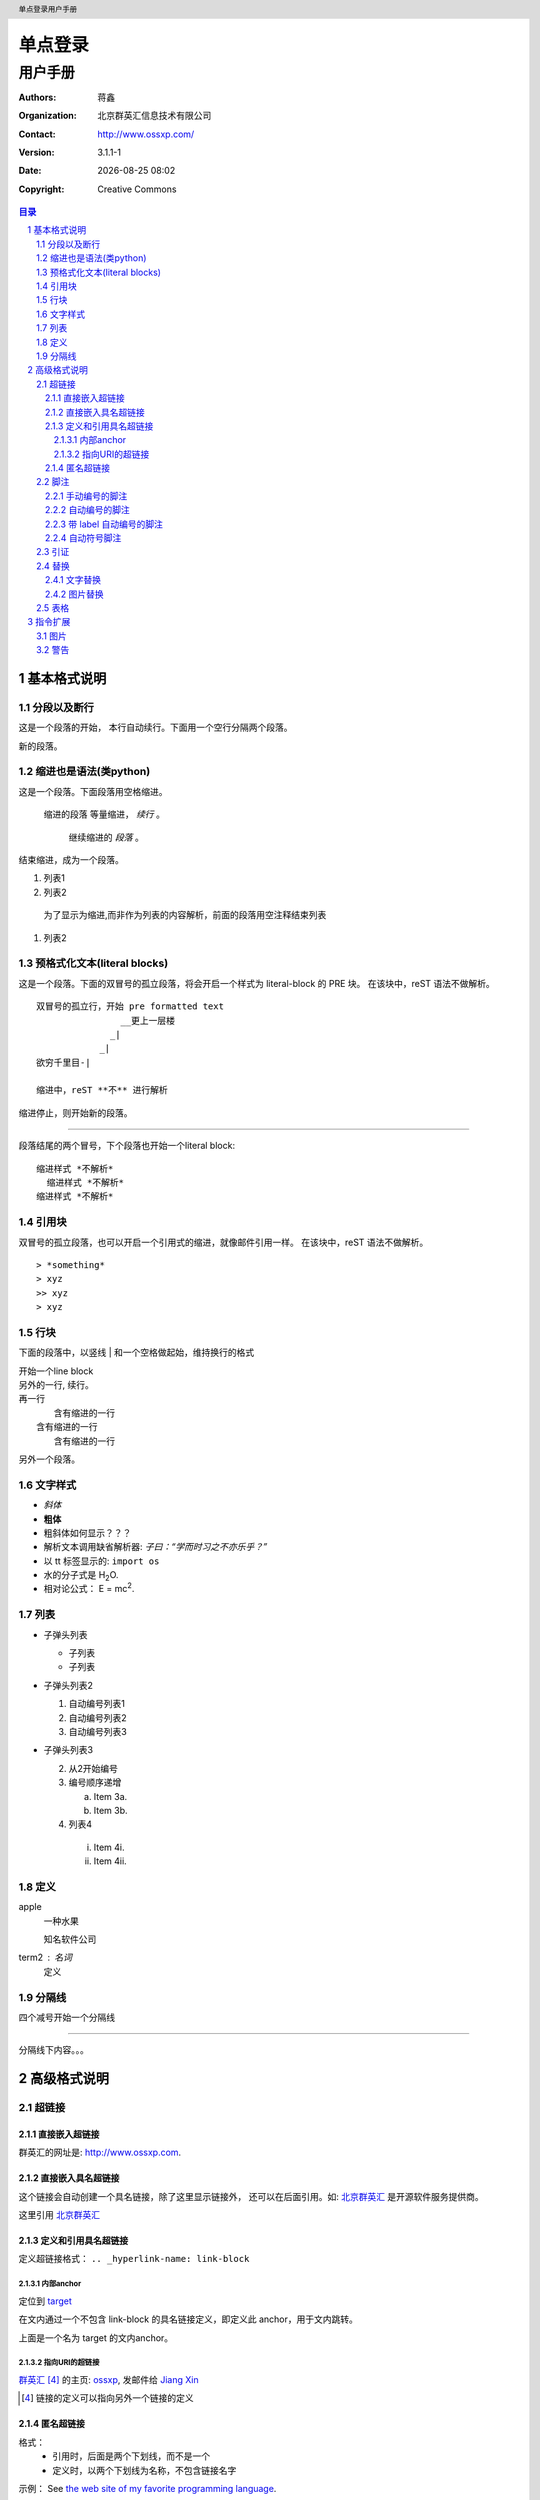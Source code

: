 ================
单点登录
================

------------
用户手册
------------

:Authors: 蒋鑫
:Organization: 北京群英汇信息技术有限公司
:Contact: http://www.ossxp.com/
:Version: 3.1.1-1
:Date: |date|
:Copyright: Creative Commons

.. contents:: 目录
.. sectnum::
.. header:: 单点登录用户手册
.. footer:: 北京群英汇信息技术有限公司
.. |date| date:: %Y-%m-%d %H:%M


基本格式说明
============

分段以及断行
------------

这是一个段落的开始，
本行自动续行。下面用一个空行分隔两个段落。

新的段落。

缩进也是语法(类python)
-----------------------

这是一个段落。下面段落用空格缩进。

  缩进的段落
  等量缩进， *续行* 。

    继续缩进的 *段落* 。

结束缩进，成为一个段落。

#. 列表1
#. 列表2

..

  为了显示为缩进,而非作为列表的内容解析，前面的段落用空注释结束列表

#. 列表2

预格式化文本(literal blocks)
------------------------------

这是一个段落。下面的双冒号的孤立段落，将会开启一个样式为 literal-block 的 PRE 块。
在该块中，reST 语法不做解析。

::

  双冒号的孤立行，开始 pre formatted text
                  __更上一层楼
                _|
              _|
  欲穷千里目-|
  
  缩进中，reST **不** 进行解析

缩进停止，则开始新的段落。

----

段落结尾的两个冒号，下个段落也开始一个literal block: ::

 缩进样式 *不解析*
   缩进样式 *不解析*
 缩进样式 *不解析*

引用块
--------

双冒号的孤立段落，也可以开启一个引用式的缩进，就像邮件引用一样。
在该块中，reST 语法不做解析。

::

> *something* 
> xyz
>> xyz
> xyz

行块
-----

下面的段落中，以竖线 | 和一个空格做起始，维持换行的格式

| 开始一个line block
| 另外的一行, 
  续行。
| 再一行
|    含有缩进的一行
|  含有缩进的一行
|    含有缩进的一行

另外一个段落。

文字样式
--------

- *斜体*
- **粗体**
- 粗斜体如何显示？？？
- 解析文本调用缺省解析器: `子曰：“学而时习之不亦乐乎？”`
- 以 tt 标签显示的: ``import os``
- 水的分子式是 |H2O|.
- 相对论公式： |e=mc2|.

.. |H2O| replace:: H\ :sub:`2`\ O
.. |e=mc2| replace:: E = mc\ :sup:`2`

列表
-----

* 子弹头列表

  - 子列表
  - 子列表

* 子弹头列表2

  #. 自动编号列表1
  #. 自动编号列表2

  #. 自动编号列表3

* 子弹头列表3

  2. 从2开始编号
  3. 编号顺序递增

     a) Item 3a.
     b) Item 3b.

  4. 列表4

   i) Item 4i.
   ii) Item 4ii.

定义
-----

apple
  一种水果

  知名软件公司

term2 : 名词
  定义

分隔线
------

四个减号开始一个分隔线

------

分隔线下内容。。。


高级格式说明
============

超链接
------

直接嵌入超链接
~~~~~~~~~~~~~~

群英汇的网址是: http://www.ossxp.com.

直接嵌入具名超链接
~~~~~~~~~~~~~~~~~~~

这个链接会自动创建一个具名链接，除了这里显示链接外，
还可以在后面引用。如: `北京群英汇 <http://www.ossxp.com>`_
是开源软件服务提供商。

这里引用 北京群英汇_

定义和引用具名超链接
~~~~~~~~~~~~~~~~~~~~

定义超链接格式： ``.. _hyperlink-name: link-block``

内部anchor
^^^^^^^^^^
定位到 target_

在文内通过一个不包含 link-block 的具名链接定义，即定义此 anchor，用于文内跳转。

.. _target:

上面是一个名为 target 的文内anchor。

指向URI的超链接
^^^^^^^^^^^^^^^

群英汇_ [#]_ 的主页: ossxp_, 发邮件给 `Jiang Xin`_


.. _群英汇: ossxp_
.. _ossxp: http://www.ossxp.com/
.. _Jiang Xin: worldhello.net@gmail.com
.. [#] 链接的定义可以指向另外一个链接的定义

匿名超链接
~~~~~~~~~~

格式：
  * 引用时，后面是两个下划线，而不是一个
  * 定义时，以两个下划线为名称，不包含链接名字

示例： See `the web site of my favorite programming language`__.

.. __: http://www.python.org

一个文档可以包含多个匿名超链接，要求：

 * 引用的数量和定义的数量相同
 * 定义和引用一一对应


脚注
----

脚注就是以顺序的数字显示链接，并指向脚注区域的相关注释。

手动编号的脚注
~~~~~~~~~~~~~~

方括号 [1]_ 内手动编号 [1]_ ，别忘了结尾的下划线 [3]_, 可以重复引用脚注 [3]_ 

.. [1] 嵌入的脚注前后要有空格
.. [2] 阿拉伯数字
.. [3] 下划线只在引用时需要提供，定义时，不需要

自动编号的脚注
~~~~~~~~~~~~~~

自动编号的脚注是用井号 [#]_ 作为 label 的脚注 [#]_

.. [#] 以 # 代替数字
.. [#] 自动增加编号。定义的时候也写成 #，而不要用数字

但是自动编号的局限性是：不能对一个脚注在多处引用。

对于需要在多处引用自动编号的脚注，可以使用下面的带有 label 的自动编号脚注。


带 label 自动编号的脚注
~~~~~~~~~~~~~~~~~~~~~~~

带有label 的自动脚注 [#note]_ 会根据前面的脚注情况，自动编号。显示为
"[n]".  如果多此引用此脚注，可以多次出现同 label 的自动脚注 [#note]_ 。
如果向使用链接指向脚注，可以用 *简单链接* 语法做指向。如： note_ 

.. [#note] This is the footnote labeled "note".

自动符号脚注
~~~~~~~~~~~~~~~~~~~~~~~

可以用星号 * 作为脚注的label，会依次用不同的符号来显示。脚注 [*]_,脚注 [*]_,脚注 [*]_,脚注 [*]_,脚注 [*]_ ...

.. [*] 以符号的形式显示的脚注
.. [*] 以符号的形式显示的脚注
.. [*] 以符号的形式显示的脚注
.. [*] 以符号的形式显示的脚注
.. [*] 以符号的形式显示的脚注

引证
----

引证就是以有意义的单词或者规定的格式编码显示链接，并指向引证区域的相关注释。

和脚注类似，不过是直接使用字母而非数字作为 label。 [CIT2002]_.

.. [CIT2002] This is the citation.  It's just like a footnote,
   except the label is textual.

替换
----

用竖线中间夹着要替换的单词。定义替换采用两个点的类似注释的语法。

文字替换
~~~~~~~~

|RST|_ is a little annoying to type over and over, especially
when writing about |RST| itself, and spelling out the
bicapitalized word |RST| every time isn't really necessary for
|RST| source readability.

.. |RST| replace:: reStructuredText
.. _RST: http://docutils.sourceforge.net/rst.html

图片替换
~~~~~~~~

The |biohazard| symbol must be used on containers used to
dispose of medical waste.

.. |biohazard| image:: images/1.gif

* |Red light| means stop.
* |Green light| means go.
* |Yellow light| means go really fast.

.. |Red light|    image:: images/2.gif
.. |Green light|  image:: images/3.gif
.. |Yellow light| image:: images/4.gif

表格
----

* 英文表格

  +------------+------------+-----------+
  | Header 1   | Header 2   | Header 3  |
  +============+============+===========+
  | body row 1 | column 2   | column 3  |
  +------------+------------+-----------+
  | body row 2 |    `ps -ef | grep py`  |
  |            |                        |
  +------------+------------+-----------+
  | body row 3 | Cells may  | - Cells   |
  +------------+ span rows. | - contain |
  | body row 4 |            | - blocks. |
  +------------+------------+-----------+

* 中文表格

  +------------+------------+-----------+
  |    表头1   |    表头2   |    表头3  |
  +============+============+===========+
  | 表格行1    |    列 2    |    列 3   |
  +------------+------------+-----------+
  | 表格行2    |    `ps -ef | grep py`  |
  |            |                        |
  +------------+------------+-----------+
  | 表格行3    | 单元格     | - 单元格  |
  +------------+ 跨越多行。 | - 包含    |
  | 表格行4    |            | - 块.     |
  +------------+------------+-----------+

* 简单表格


Simple table:

=====  =====  ======
   Inputs     Output
------------  ------
  A      B    A or B
=====  =====  ======
False  False  False
True   False  True
False  True   True
True   True   True
=====  =====  ======

指令扩展
============

图片
----

 * 嵌入图片

   .. image:: images/1.gif

 * 带标题的图片

   .. figure:: images/2.gif

      The larch.

 * 图片缩放

   .. figure:: images/3.gif
      :scale: 50
   
      The larch.

 * 图片缩放

   .. image:: images/4.gif
      :height: 11
      :width: 11


警告
----

.. note:: This is a paragraph

   - Here is a bullet list.

.. Danger:: modify at your own risk!


